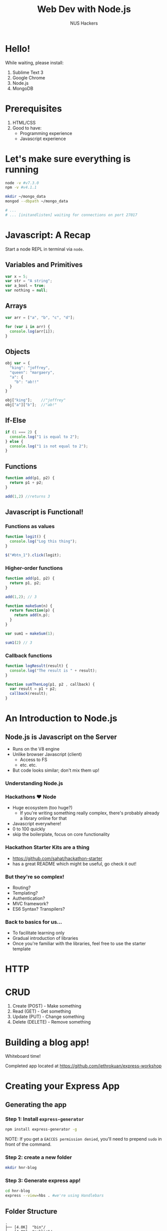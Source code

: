 #+EXPORT_EXCLUDE_TAGS:  noexport
#+AUTHOR:               NUS Hackers
#+TITLE: Web Dev with Node.js
#+LANGUAGE:             en
#+OPTIONS:              toc:nil
#+OPTIONS:              reveal_center:t reveal_progress:t reveal_history:t reveal_control:nil
#+OPTIONS:              reveal_mathjax:nil reveal_rolling_links:nil reveal_keyboard:t reveal_overview:t num:nil reveal_single_file:t
#+REVEAL_HLEVEL:        1
#+REVEAL_MARGIN:        0.0
#+REVEAL_MIN_SCALE:     1.0
#+REVEAL_MAX_SCALE:     1.4
#+REVEAL_TRANS:         fade
#+REVEAL_SPEED:         fast
#+REVEAL_THEME:         white
#+REVEAL_EXTRA_CSS:     custom.css
#+REVEAL_ROOT:          file:///home/jethro/Dropbox/org/Talks/reveal.js/
#+REVEAL_PLUGINS: (markdown notes)

* Hello!
While waiting, please install:
1. Sublime Text 3
2. Google Chrome
3. Node.js
4. MongoDB
* Prerequisites
1. HTML/CSS
2. Good to have:
   - Programming experience
   - Javascript experience
* Let's make sure everything is running
#+BEGIN_SRC bash
  node -v #v7.3.0
  npm -v #v4.1.1

  mkdir ~/mongo_data
  mongod --dbpath ~/mongo_data

  # ...
  # ... [initandlisten] waiting for connections on port 27017
#+END_SRC
* Javascript: A Recap
Start a node REPL in terminal via =node=.
** Variables and Primitives
#+BEGIN_SRC javascript
  var x = 5;
  var str = "A string";
  var a_bool = true;
  var nothing = null;
#+END_SRC
** Arrays
#+BEGIN_SRC javascript
  var arr = ["a", "b", "c", "d"];

  for (var i in arr) {
    console.log(arr[i]);
  }
#+END_SRC
** Objects
#+BEGIN_SRC javascript
  obj var = {
    "king": "joffrey",
    "queen": "margaery",
    "a": {
      "b": "ab!!"
    }
  }

  obj["king"];    //"joffrey"
  obj["a"]["b"];  //"ab!"
#+END_SRC
** If-Else
#+BEGIN_SRC javascript
  if (1 === 2) {
    console.log("1 is equal to 2"); 
  } else {
    console.log("1 is not equal to 2");
  }
#+END_SRC
** Functions
#+BEGIN_SRC javascript
  function add(p1, p2) {
    return p1 + p2;
  }

  add(1,2) //returns 3
#+END_SRC
** Javascript is Functional!
*** Functions as values
#+BEGIN_SRC javascript
  function logit() {
    console.log("Log this thing");
  }

  $("#btn_1").click(logit);
#+END_SRC
*** Higher-order functions
#+BEGIN_SRC javascript
  function add(p1, p2) {
    return p1, p2;
  }

  add(1,2); // 3

  function makeSum(n) {
    return function(p) {
      return add(n,p);
    }
  }

  var sum1 = makeSum(1);

  sum1(2) // 3
#+END_SRC
*** Callback functions
#+BEGIN_SRC javascript
  function logResult(result) {
    console.log("The result is " + result);
  }

  function sumThenLog(p1, p2 , callback) {
    var result = p1 + p2;
    callback(result);
  }
#+END_SRC
* An Introduction to Node.js
** Node.js is Javascript on the Server
 - Runs on the V8 engine
 - Unlike browser Javascript (client)
   - Access to FS
   - etc. etc.
 - But code looks similar; don't mix them up!
*** Understanding Node.js
 #+ATTR_HTML: :width 50% :height 50%
 [[file:images/eventloop.jpg]]
*** Hackathons ♥ Node
 - Huge ecosystem (too huge?)
   - If you're writing something really complex, there's probably already a library online for that
 - Javascript everywhere!
 - 0 to 100 quickly
 - skip the boilerplate, focus on core functionality
*** Hackathon Starter Kits are a thing
 - https://github.com/sahat/hackathon-starter
 - has a great README which might be useful, go check it out!
*** But they're so complex!
 - Routing?
 - Templating?
 - Authentication?
 - MVC framework?
 - ES6 Syntax? Transpilers?
*** Back to basics for us...
 - To facilitate learning only
 - Gradual introduction of libraries
 - Once you're familiar with the libraries, feel free to use the starter template
* HTTP
#+ATTR_HTML: :width 50% :height 50%
[[file:images/http.jpg]]
* CRUD
1. Create (POST) - Make something
2. Read (GET) - Get something
3. Update (PUT) - Change something
4. Delete (DELETE) - Remove something
* Building a blog app!
Whiteboard time!

Completed app located at https://github.com/jethrokuan/express-workshop

* Creating your Express App
** Generating the app
*** Step 1: Install ~express-generator~
 #+BEGIN_SRC bash
   npm install express-generator -g
 #+END_SRC

NOTE: If you get a =EACCES permission denied=, you'll need to prepend =sudo= in front of the command.
*** Step 2: create a new folder
 #+BEGIN_SRC bash
   mkdir hnr-blog
 #+END_SRC
*** Step 3: Generate express app!
 #+BEGIN_SRC bash
   cd hnr-blog
   express --view=hbs . #we're using Handlebars
 #+END_SRC
** Folder Structure
#+BEGIN_SRC text
  .
  ├── [4.0K]  "bin"/
  ├── [4.0K]  "public"/
  ├── [4.0K]  "routes"/
  ├── [4.0K]  "views"/
  ├── [1.2K]  "app.js"
  └── [ 326]  "package.json"
#+END_SRC
* Recap
** =package.json=
1. Defines your project
  - and its dependencies
2. Contains your scripts, to be run with =npm=. e.g. =npm start=
#+BEGIN_SRC json
  {  
    "scripts": {
      "start": "node app.js"
    }
  }
#+END_SRC
** Basic Express App
#+BEGIN_SRC javascript
  // index.js

  var express = require('express');
  var app = express();

  app.get('/', function(req, res) {
    res.send('Hello World!');
  })

  app.listen(3000, function() {
    console.log("example app listening on port 3000");
  })
#+END_SRC
** HTTP Verbs
#+BEGIN_SRC javascript
  app.get('/', function(req, res) {...})

  app.post('/', function(req, res) {
    //req.body contains payload
  })
#+END_SRC
** Routing
#+BEGIN_SRC javascript
  // routes/index.js
  var router = express.Router();

  router.get('/', function(req, res) {
    res.send("something");
  })

  router.get('/:postid', function(req, res) {
    // req.params.postid
  })

  router.post('/', function(req, res) {
    // req.body (courtesy of bodyParser)
  })

  module.exports = router;


  // app.js

  var indexRoutes = require('./routes/index');
  app.use('/somebasepath', indexRoutes);
#+END_SRC
** Templating
#+BEGIN_SRC handlebars
  {{#each items}}
    <li>{{itemproperty}}</li>
  {{/each}}

  {{#if <something true here>}}
    this will appear.
  {{else}}
    this won't.
  {{/if}}
#+END_SRC
** Mongoose
*** Step 1: Establish connection
#+BEGIN_SRC javascript
  var mongoose = require('mongoose');
  mongoose.connect('mongodb://localhost:27017/dbname');
#+END_SRC
*** Step 2: Create Model
#+BEGIN_SRC javascript
  // ./models/Post.js
  var mongoose = require('mongoose');
  var Schema = mongoose.Schema;
  var postSchema = new Schma({
    title: String,
    post: String
  })

  var Post = mongoose.model('Post', postSchema);

  module.exports = Post;
#+END_SRC
*** Step 3: Use Model
#+BEGIN_SRC javascript
  var Post = require('./models/post');

  var post = new Post({
    title: "hello",
    post "hello world"
  });

  post.save(function(err) {
    if (err) throw err;
    //...
  });

  Post.find({title: "hello"}, function(err, posts) {
    if (err) throw err;
    //...
  })
#+END_SRC
* Next Steps
1. Authentication (FB/Twitter/Google)
2. Explore other databases (Postgres)
* Good luck for your hackathon!
[[file:images/hackerschoollogo.png]]
http://school.nushackers.org/
